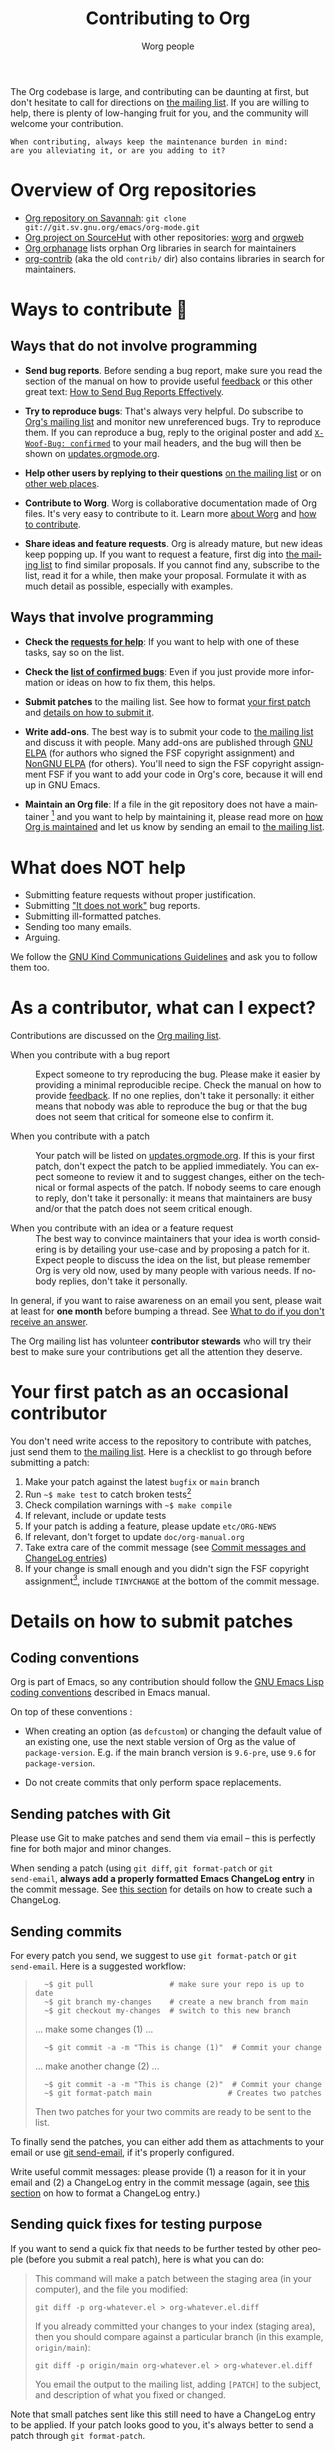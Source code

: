 #+TITLE:      Contributing to Org
#+AUTHOR:     Worg people
#+OPTIONS:    H:3 num:nil toc:t \n:nil ::t |:t ^:nil -:t f:t *:t tex:t d:(HIDE) tags:not-in-toc
#+STARTUP:    align fold nodlcheck hidestars oddeven lognotestate
#+SEQ_TODO:   TODO(t) INPROGRESS(i) WAITING(w@) | DONE(d) CANCELED(c@)
#+TAGS:       Write(w) Update(u) Fix(f) Check(c)
#+LANGUAGE:   en
#+PRIORITIES: A C B
#+CATEGORY:   worg
#+HTML_LINK_UP:    index.html
#+HTML_LINK_HOME:  https://orgmode.org/worg/

# This file is released by its authors and contributors under the GNU
# Free Documentation license v1.3 or later, code examples are released
# under the GNU General Public License v3 or later.

# This file is the default header for new Org files in Worg.  Feel free
# to tailor it to your needs.

The Org codebase is large, and contributing can be daunting at first,
but don't hesitate to call for directions on [[file:org-mailing-list.org][the mailing list]].  If you
are willing to help, there is plenty of low-hanging fruit for you, and
the community will welcome your contribution.

: When contributing, always keep the maintenance burden in mind:
: are you alleviating it, or are you adding to it?

* Overview of Org repositories
:PROPERTIES:
:CUSTOM_ID: repos-overview
:END:

- [[https://git.savannah.gnu.org/cgit/emacs/org-mode.git][Org repository on Savannah]]: =git clone git://git.sv.gnu.org/emacs/org-mode.git=
- [[https://sr.ht/~bzg/org][Org project on SourceHut]] with other repositories: [[https://git.sr.ht/~bzg/worg][worg]] and [[https://git.sr.ht/~bzg/orgweb][orgweb]]
- [[file:org-orphanage.org][Org orphanage]] lists orphan Org libraries in search for maintainers
- [[https://git.sr.ht/~bzg/org-contrib][org-contrib]] (aka the old =contrib/= dir) also contains libraries in search for maintainers.

* Ways to contribute 🦄
:PROPERTIES:
:CUSTOM_ID: types-of-contributions
:END:

** Ways that do not involve programming

- *Send bug reports*.  Before sending a bug report, make sure you read
  the section of the manual on how to provide useful [[https://orgmode.org/org.html#Feedback][feedback]] or this
  other great text: [[http://www.chiark.greenend.org.uk/~sgtatham/bugs.html][How to Send Bug Reports Effectively]].

- *Try to reproduce bugs*: That's always very helpful.  Do subscribe to
  [[https://lists.gnu.org/mailman/listinfo/emacs-orgmode][Org's mailing list]] and monitor new unreferenced bugs.  Try to
  reproduce them.  If you can reproduce a bug, reply to the original
  poster and add [[https://github.com/bzg/woof][=X-Woof-Bug: confirmed=]] to your mail headers, and the
  bug will then be shown on [[https://updates.orgmode.org/#bugs][updates.orgmode.org]].

- *Help other users by replying to their questions* [[file:org-mailing-list.org][on the mailing list]]
  or on [[file:org-web-social.org][other web places]].

- *Contribute to Worg*.  Worg is collaborative documentation made of Org
  files.  It's very easy to contribute to it.  Learn more [[file:worg-about.org][about Worg]]
  and [[file:worg-about.org::#git][how to contribute]].

- *Share ideas and feature requests*.  Org is already mature, but new
  ideas keep popping up.  If you want to request a feature, first dig
  into [[file:org-mailing-list.org][the mailing list]] to find similar proposals.  If you cannot find
  any, subscribe to the list, read it for a while, then make your
  proposal.  Formulate it with as much detail as possible, especially
  with examples.

** Ways that involve programming

- *Check the [[https://updates.orgmode.org/#help][requests for help]]*: If you want to help with one of these
  tasks, say so on the list.

- *Check the [[https://updates.orgmode.org/#bugs][list of confirmed bugs]]*: Even if you just provide more
  information or ideas on how to fix them, this helps.

- *Submit patches* to the mailing list.  See how to format [[#first-patch][your first
  patch]] and [[#patches][details on how to submit it]].

- *Write add-ons*.  The best way is to submit your code to [[file:org-mailing-list.org][the mailing
  list]] and discuss it with people.  Many add-ons are published through
  [[https://elpa.gnu.org/][GNU ELPA]] (for authors who signed the FSF copyright assignment) and
  [[https://elpa.nongnu.org/][NonGNU ELPA]] (for others).  You'll need to sign the FSF copyright
  assignment FSF if you want to add your code in Org's core, because
  it will end up in GNU Emacs.

- *Maintain an Org file*: If a file in the git repository does not
  have a maintainer [fn:: =grep -lv "^;; Maintainer:" `find ./lisp
  -name "*.el"` | less=] and you want to help by maintaining it,
  please read more on [[file:org-maintenance.org][how Org is maintained]] and let us know by sending
  an email to [[file:org-mailing-list.org][the mailing list]].

* What does NOT help

- Submitting feature requests without proper justification.
- Submitting [[https://www.chiark.greenend.org.uk/~sgtatham/bugs.html]["It does not work"]] bug reports.
- Submitting ill-formatted patches.
- Sending too many emails.
- Arguing.

We follow the [[https://www.gnu.org/philosophy/kind-communication.html][GNU Kind Communications Guidelines]] and ask you to follow
them too.

* As a contributor, what can I expect?
:PROPERTIES:
:CUSTOM_ID: what-can-I-expect
:END:

Contributions are discussed on the [[https://orgmode.org/worg/org-mailing-list.html][Org mailing list]].

- When you contribute with a bug report :: Expect someone to try
  reproducing the bug.  Please make it easier by providing a minimal
  reproducible recipe.  Check the manual on how to provide [[https://orgmode.org/manual/Feedback.html][feedback]].
  If no one replies, don't take it personally: it either means that
  nobody was able to reproduce the bug or that the bug does not seem
  that critical for someone else to confirm it.

- When you contribute with a patch :: Your patch will be listed on
  [[https://updates.orgmode.org][updates.orgmode.org]].  If this is your first patch, don't expect the
  patch to be applied immediately.  You can expect someone to review
  it and to suggest changes, either on the technical or formal aspects
  of the patch.  If nobody seems to care enough to reply, don't take
  it personally: it means that maintainers are busy and/or that the
  patch does not seem critical enough.

- When you contribute with an idea or a feature request ::  The best
  way to convince maintainers that your idea is worth considering is
  by detailing your use-case and by proposing a patch for it.  Expect
  people to discuss the idea on the list, but please remember Org is
  very old now, used by many people with various needs.  If nobody
  replies, don't take it personally.

In general, if you want to raise awareness on an email you sent,
please wait at least for *one month* before bumping a thread.  See [[file:org-mailing-list.org::#i-didnt-receive-an-answer][What
to do if you don't receive an answer]].

The Org mailing list has volunteer *contributor stewards* who will try
their best to make sure your contributions get all the attention they
deserve.

* Your first patch as an occasional contributor
:PROPERTIES:
:CUSTOM_ID: first-patch
:END:

You don't need write access to the repository to contribute with
patches, just send them to [[file:org-mailing-list.org][the mailing list]].  Here is a checklist to
go through before submitting a patch:
  
1. Make your patch against the latest =bugfix= or =main= branch
2. Run =~$ make test= to catch broken tests[fn:: If the patch is trivial enough, testing against your own version of GNU Emacs is probably enough. For new features and complex changes, we recommend testing against the latest stable version of GNU Emacs.]
4. Check compilation warnings with =~$ make compile=
5. If relevant, include or update tests
6. If your patch is adding a feature, please update =etc/ORG-NEWS=
7. If relevant, don't forget to update =doc/org-manual.org=
8. Take extra care of the commit message (see [[#commit-messages][Commit messages and ChangeLog entries]])
9. If your change is small enough and you didn't sign the FSF copyright assignment[fn:: Your total contribution (all patches you submit) should change /less than 15 lines/. See the [[http://git.savannah.gnu.org/cgit/emacs.git/tree/CONTRIBUTE][CONTRIBUTE file in GNU Emacs]].  If you contribute more, you have to assign the [[#copyright][copyright]] of your contribution to the Free Software Foundation.], include =TINYCHANGE= at the bottom of the commit message.

* Details on how to submit patches
:PROPERTIES:
:CUSTOM_ID: patches
:END:

** Coding conventions

Org is part of Emacs, so any contribution should follow the [[http://www.gnu.org/software/emacs/manual/html_node/elisp/Coding-Conventions.html][GNU Emacs
Lisp coding conventions]] described in Emacs manual.

On top of these conventions :

- When creating an option (as =defcustom=) or changing the default value
  of an existing one, use the next stable version of Org as the value
  of =package-version=.  E.g. if the main branch version is =9.6-pre=, use
  =9.6= for =package-version=.

- Do not create commits that only perform space replacements.

** Sending patches with Git

Please use Git to make patches and send them via email -- this is
perfectly fine for both major and minor changes.

When sending a patch (using =git diff=, =git format-patch= or =git
send-email=, *always add a properly formatted Emacs ChangeLog entry* in
the commit message.  See [[#commit-messages][this section]] for details on how to create
such a ChangeLog.

** Sending commits

For every patch you send, we suggest to use =git format-patch= or =git
send-email=.  Here is a suggested workflow:

#+begin_quote
:   ~$ git pull                 # make sure your repo is up to date
:   ~$ git branch my-changes    # create a new branch from main
:   ~$ git checkout my-changes  # switch to this new branch

  ... make some changes (1) ...

:   ~$ git commit -a -m "This is change (1)"  # Commit your change

  ... make another change (2) ...

:   ~$ git commit -a -m "This is change (2)"  # Commit your change
:   ~$ git format-patch main                 # Creates two patches

Then two patches for your two commits are ready to be sent to the list.
#+end_quote

To finally send the patches, you can either add them as attachments to
your email or use [[https://git-scm.com/docs/git-send-email][git send-email]], if it's properly configured.

Write useful commit messages: please provide (1) a reason for it in
your email and (2) a ChangeLog entry in the commit message (again, see
[[#commit-messages][this section]] on how to format a ChangeLog entry.)

** Sending quick fixes for testing purpose

If you want to send a quick fix that needs to be further tested by
other people (before you submit a real patch), here is what you can
do:

#+begin_quote
  This command will make a patch between the staging area (in your
  computer), and the file you modified:

  : git diff -p org-whatever.el > org-whatever.el.diff

  If you already committed your changes to your index (staging area), then
  you should compare against a particular branch (in this example,
  =origin/main=):

  : git diff -p origin/main org-whatever.el > org-whatever.el.diff

  You email the output to the mailing list, adding =[PATCH]= to the
  subject, and description of what you fixed or changed.
#+end_quote

Note that small patches sent like this still need to have a ChangeLog
entry to be applied.  If your patch looks good to you, it's always
better to send a patch through =git format-patch=.

** Sharing changes from a public branch

When discussing important changes, it is sometimes not so useful to
send long and/or numerous patches.

In this case, you can maintain your changes on a public branch of a
public clone of Org and send a link to the diff between your changes
and the latest Org commit that sits in your clone.

If the discussion settles and your change is accepted, you can now
send it as (a list of) patch(es) to the latest Org version.

* Your first commit as an Org maintainer
:PROPERTIES:
:CUSTOM_ID: devs
:END:

Org regular contributors and maintainers have write access to the [[https://git.savannah.gnu.org/cgit/emacs/org-mode.git/][Git
repository]].

1. Fill in [[https://orgmode.org/request-assign-future.txt][this form]] and wait for the FSF feedback
2. Create an account on [[https://savannah.gnu.org][savannah.gnu.org]]
3. Request to join the [[https://savannah.gnu.org/projects/emacs/][Savannah Emacs group]]

Once you are granted access to the Emacs group:

1. If your change is backward-incompatible, discuss it first on the list
2. Apply your changes against the code and the documentation
3. Run =make test=
4. Remember to add a "news" entry in the =etc/ORG-NEWS= file if needed
5. If the tests pass, commit and push your changes

If you are undertaking big changes, please create a dedicated branch
locally and make sure you have a clean commit history before merging
it into the =bugfix= or =main= branch.

To check our Git workflow in more details, please read [[file:org-maintenance.org][Org maintenance]].

* Commit messages and ChangeLog entries
:PROPERTIES:
:CUSTOM_ID: commit-messages
:END:

** What's in a commit message?

A commit message should be constructed in the following way:

- Line 1 of the commit message should always be a short description of
  the overall change.  Line 1 does /not/ get a dot at the end and does
  not start with a star.  Generally, it starts with the filename that
  has been changed, followed by a colon, like this:
  : lisp/ol-man.el: Restore file

- Line 2 is an empty line.

- Line 3 starts the ChangeLog entry.  It looks like [[https://git.savannah.gnu.org/cgit/emacs/org-mode.git/commit/?id=d49957ef021e256f19092c907d127390d39ec1ed][this]]:

  : * org-timer.el (org-timer-cancel-timer, org-timer-stop): Enhance
  : message.
  : (org-timer-set-timer): Use the number of minutes in the Effort
  : property as the default timer value.  Three prefix arguments will
  : ignore the Effort value property.

  There should be an entry for /every/ file changed in the commit.  This
  includes, for instance, =etc/ORG-NEWS= and =doc/org-manual.org= if your
  change was relevant there.  [[https://git.savannah.gnu.org/cgit/emacs/org-mode.git/commit/?id=bea9fca18][This]] is a good example of a =TINYCHANGE=
  that also touched the manual and news files.

  Please refer to [[https://www.gnu.org/prep/standards/html_node/Change-Logs.html#Change-Logs][GNU standards]] for more detailed information about
  the purpose and contents of the ChangeLog entries.

- After the ChangeLog entry, another empty line should come before any
  additional information that the committer wishes to provide in order
  to explain the patch.

- If the change is a minor change made by a committer without
  copyright assignment to the FSF, the commit message should also
  contain the cookie =TINYCHANGE= after the ChangeLog entry.

- If the commit fixes a bug reported by someone on the list, you can
  add this contextual information like this:

  : Reported-by: "Bruce E. Robertson" <brucer42@gmail.com>
  : Link: https://list.orgmode.org/877dch89s1.fsf@kyleam.com/

  Only add links to the mailing list archive at list.orgmode.org.  

  If a bug has been reported elsewhere on the web, don't reference
  such URLs: send an email to the list with a bug report and add a
  reference to your email in the commit message.

** Conventions

- Variables and functions names are quoted like =`this'= (a backquote
  and a single quote).

- Sentences should be separated by two spaces.

- Sentences should start with an uppercase letter.

- Avoid the passive form: i.e., use "change" instead of "changed".

** Example

Here is an example for such a message:

#+begin_example
  org-capture.el: Fix the case of using a template file

  ,* lisp/org-capture.el (org-capture-set-plist): Make sure txt is a
  string before calling `string-match'.
  (org-capture-templates): Fix customization type.

  ,* doc/org.texi (Capture): Document using a file for a template.

  The problem here was that a wrong keyword was given in the
  customization type.  This let to a string-match against a list value.

  Modified from a patch proposal by Johan Friis.

  TINYCHANGE
#+end_example

** Producing ChangeLog entries

If you are using [[https://magit.vc/][magit]] in Emacs, the ChangeLog for such entries can be
produced by pressing =C= (for ~magit-commit-add-log~) on the diff chunks
of a staged file.  (If you prefer storing your ChangeLog entries in a
file, you can also use =C-x 4 a=
(~magit-add-change-log-entry-other-window~) from within magit display of
diff chunks.)

Another option to produce the entries is to use =C-x 4 a= in the changed
function or the diff listing.  This creates entries in the ChangeLog
file and you can then cut and paste these to the commit message and
remove the indentation.

Further reference:

- [[https://www.gnu.org/prep/standards/html_node/Style-of-Change-Logs.html#Style-of-Change-Logs][Standard Emacs change log entry format]]
- [[http://git.savannah.gnu.org/cgit/emacs.git/plain/CONTRIBUTE][Contribution guide from Emacs repo]]

* Dealing with copyright when contributing to Org mode
:PROPERTIES:
:CUSTOM_ID: copyright
:END:

All Elisp Org files are also distributed as part of GNU Emacs, they
are all copyrighted by the [[http://www.fsf.org][Free Software Foundation, Inc]].

If you consider contributing to these files, your need to grant the
right to include your works in GNU Emacs to the FSF.  For this, you
need to complete [[https://orgmode.org/request-assign-future.txt][this form]], and to send it to [[mailto:assign@gnu.org][assign@gnu.org]].

The FSF will send you the assignment contract that both you and the
FSF will sign.  Please let the Org mode maintainer know when this
process is complete.

If you want to learn more about /why/ copyright assignments are
collected, read this: [[http://www.gnu.org/licenses/why-assign.html][Why the FSF gets copyright assignments from
contributors?]]

By submitting patches to =emacs-orgmode@gnu.org= or by pushing changes
to Org's core files, you are placing these changes under the same
licensing terms as those under which GNU Emacs is published.

#+begin_example
;; GNU Emacs is free software: you can redistribute it and/or modify
;; it under the terms of the GNU General Public License as published by
;; the Free Software Foundation, either version 3 of the License, or
;; (at your option) any later version.
#+end_example

If at the time you submit or push these changes you do have active
copyright assignment papers with the FSF, for future changes to either
Org mode or to Emacs, this means that copyright to these changes is
automatically transferred to the FSF.

The Org mode repository is seen as upstream repository for Emacs,
anything contained in it can potentially end up in Emacs.  

* Current contributors
:PROPERTIES:
:CUSTOM_ID: contributors
:END:

You can check current contributors on [[file:contributors.org][this page]].
